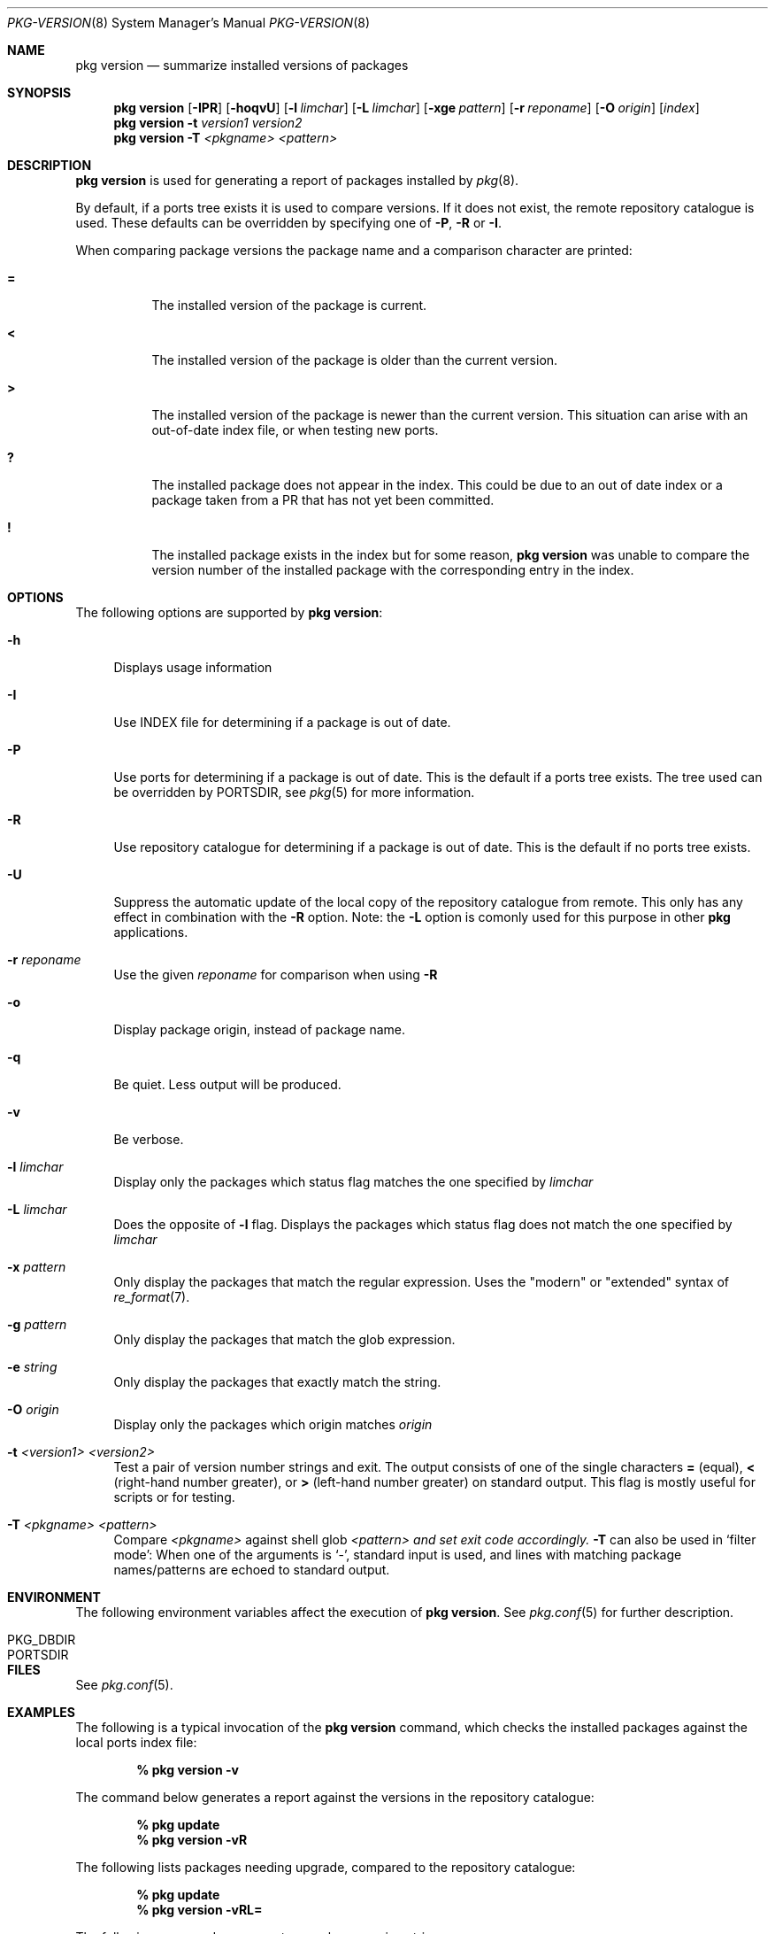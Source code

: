 .\"
.\" FreeBSD pkg - a next generation package for the installation and maintenance
.\" of non-core utilities.
.\"
.\" Redistribution and use in source and binary forms, with or without
.\" modification, are permitted provided that the following conditions
.\" are met:
.\" 1. Redistributions of source code must retain the above copyright
.\"    notice, this list of conditions and the following disclaimer.
.\" 2. Redistributions in binary form must reproduce the above copyright
.\"    notice, this list of conditions and the following disclaimer in the
.\"    documentation and/or other materials provided with the distribution.
.\"
.\"
.\"     @(#)pkg.8
.\" $FreeBSD$
.\"
.Dd October 15, 2012
.Dt PKG-VERSION 8
.Os
.Sh NAME
.Nm "pkg version"
.Nd summarize installed versions of packages
.Sh SYNOPSIS
.Nm
.Op Fl IPR
.Op Fl hoqvU
.Op Fl l Ar limchar
.Op Fl L Ar limchar
.Op Fl xge Ar pattern
.Op Fl r Ar reponame
.Op Fl O Ar origin
.Op Ar index
.Nm
.Fl t Ar version1 Ar version2
.Nm
.Fl T Ar <pkgname> Ar <pattern>
.Sh DESCRIPTION
.Nm
is used for generating a report of packages installed by
.Xr pkg 8 .
.Pp
By default, if a ports tree exists it is used to compare versions.
If it does not exist, the remote repository catalogue is used.
These defaults can be overridden by specifying one of
.Fl P ,
.Fl R
or
.Fl I .
.Pp
When comparing package versions the package name and a comparison character are printed:
.Bl -tag -width indent
.It Li =
The installed version of the package is current.
.It Li \&<
The installed version of the package is older than the current version.
.It Li \&>
The installed version of the package is newer than the current version.
This situation can arise with an out-of-date index file, or when
testing new ports.
.It Li \&?
The installed package does not appear in the index.
This could be due to an out of date index or a package taken from a PR
that has not yet been committed.
.It Li \&!
The installed package exists in the index but for some reason,
.Nm
was unable to compare the version number of the installed package
with the corresponding entry in the index.
.El
.Sh OPTIONS
The following options are supported by
.Nm :
.Bl -tag -width F1
.It Fl h
Displays usage information
.It Fl I
Use INDEX file for determining if a package is out of date.
.It Fl P
Use ports for determining if a package is out of date.
This is the default if a ports tree exists.
The tree used can be overridden by PORTSDIR, see
.Xr pkg 5
for more information.
.It Fl R
Use repository catalogue for determining if a package is out of date.
This is the default if no ports tree exists.
.It Fl U
Suppress the automatic update of the local copy of the repository catalogue
from remote.
This only has any effect in combination with the
.Fl R
option.
Note: the
.Fl L
option is comonly used for this purpose in other
.Nm pkg
applications.
.It Fl r Ar reponame
Use the given
.Ar reponame
for comparison when using
.Fl R
.It Fl o
Display package origin, instead of package name.
.It Fl q
Be quiet.
Less output will be produced.
.It Fl v
Be verbose.
.It Fl l Ar limchar
Display only the packages which status flag matches the one specified by
.Ar limchar
.It Fl L Ar limchar
Does the opposite of
.Fl l
flag.
Displays the packages which status flag does not match the one
specified by
.Ar limchar
.It Fl x Ar pattern
Only display the packages that match the regular expression.
Uses the "modern" or "extended" syntax of
.Xr re_format 7 .
.It Fl g Ar pattern
Only display the packages that match the glob expression.
.It Fl e Ar string
Only display the packages that exactly match the string.
.It Fl O Ar origin
Display only the packages which origin matches
.Ar origin
.It Fl t Ar <version1> Ar <version2>
Test a pair of version number strings and exit.
The output consists of one of the single characters
.Li =
(equal),
.Li \&<
(right-hand number greater), or
.Li \&>
(left-hand number greater) on standard output.
This flag is mostly useful for scripts or for testing.
.It Fl T Ar <pkgname> Ar <pattern>
Compare
.Ar <pkgname>
against shell glob
.Ar <pattern> and set exit code accordingly.
.Fl T
can also be used in `filter mode':
When one of the arguments is `-', standard input is used, and lines
with matching package names/patterns are echoed to standard output.
.El
.Sh ENVIRONMENT
The following environment variables affect the execution of
.Nm .
See
.Xr pkg.conf 5
for further description.
.Bl -tag -width ".Ev NO_DESCRIPTIONS"
.It PKG_DBDIR
.It PORTSDIR
.El
.Sh FILES
See
.Xr pkg.conf 5 .
.Sh EXAMPLES
The following is a typical invocation of the
.Nm
command, which checks the installed packages against the local ports
index file:
.Pp
.Dl % pkg version -v
.Pp
The command below generates a report against the versions in the repository catalogue:
.Pp
.Dl % pkg update
.Dl % pkg version -vR
.Pp
The following lists packages needing upgrade, compared to the repository catalogue:
.Pp
.Dl % pkg update
.Dl % pkg version -vRL=
.Pp
The following command compares two package version strings:
.Pp
.Dl % pkg version -t 1.5 1.5.1
.Sh SEE ALSO
.Xr pkg.conf 5 ,
.Xr pkg 8 ,
.Xr pkg-add 8 ,
.Xr pkg-audit 8 ,
.Xr pkg-autoremove 8 ,
.Xr pkg-backup 8 ,
.Xr pkg-check 8 ,
.Xr pkg-clean 8 ,
.Xr pkg-create 8 ,
.Xr pkg-delete 8 ,
.Xr pkg-fetch 8 ,
.Xr pkg-info 8 ,
.Xr pkg-install 8 ,
.Xr pkg-lock 8 ,
.Xr pkg-query 8 ,
.Xr pkg-register 8 ,
.Xr pkg-repo 8 ,
.Xr pkg-rquery 8 ,
.Xr pkg-search 8 ,
.Xr pkg-set 8 ,
.Xr pkg-shell 8 ,
.Xr pkg-shlib 8 ,
.Xr pkg-stats 8 ,
.Xr pkg-update 8 ,
.Xr pkg-updating 8 ,
.Xr pkg-upgrade 8 ,
.Xr pkg-which 8
